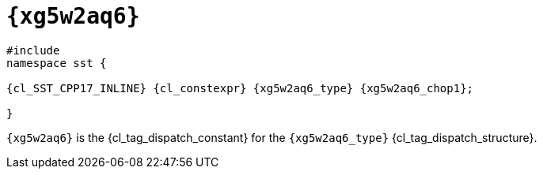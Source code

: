 //
// Copyright (C) 2012-2023 Stealth Software Technologies, Inc.
//
// Permission is hereby granted, free of charge, to any person
// obtaining a copy of this software and associated documentation
// files (the "Software"), to deal in the Software without
// restriction, including without limitation the rights to use,
// copy, modify, merge, publish, distribute, sublicense, and/or
// sell copies of the Software, and to permit persons to whom the
// Software is furnished to do so, subject to the following
// conditions:
//
// The above copyright notice and this permission notice (including
// the next paragraph) shall be included in all copies or
// substantial portions of the Software.
//
// THE SOFTWARE IS PROVIDED "AS IS", WITHOUT WARRANTY OF ANY KIND,
// EXPRESS OR IMPLIED, INCLUDING BUT NOT LIMITED TO THE WARRANTIES
// OF MERCHANTABILITY, FITNESS FOR A PARTICULAR PURPOSE AND
// NONINFRINGEMENT. IN NO EVENT SHALL THE AUTHORS OR COPYRIGHT
// HOLDERS BE LIABLE FOR ANY CLAIM, DAMAGES OR OTHER LIABILITY,
// WHETHER IN AN ACTION OF CONTRACT, TORT OR OTHERWISE, ARISING
// FROM, OUT OF OR IN CONNECTION WITH THE SOFTWARE OR THE USE OR
// OTHER DEALINGS IN THE SOFTWARE.
//
// SPDX-License-Identifier: MIT
//

[#{xg5w2aq6_id}]
= `{xg5w2aq6}`

[source,cpp,subs="{sst_subs_source}"]
----
#include <link:{repo_browser_url}/src/c-cpp/include/sst/catalog/{xg5w2aq6_path1}.hpp[sst/catalog/{xg5w2aq6_path1}.hpp,window=_blank]>
namespace sst {

{cl_SST_CPP17_INLINE} {cl_constexpr} {xg5w2aq6_type} {xg5w2aq6_chop1};

}
----

`{xg5w2aq6}` is the {cl_tag_dispatch_constant} for the `{xg5w2aq6_type}`
{cl_tag_dispatch_structure}.

//
